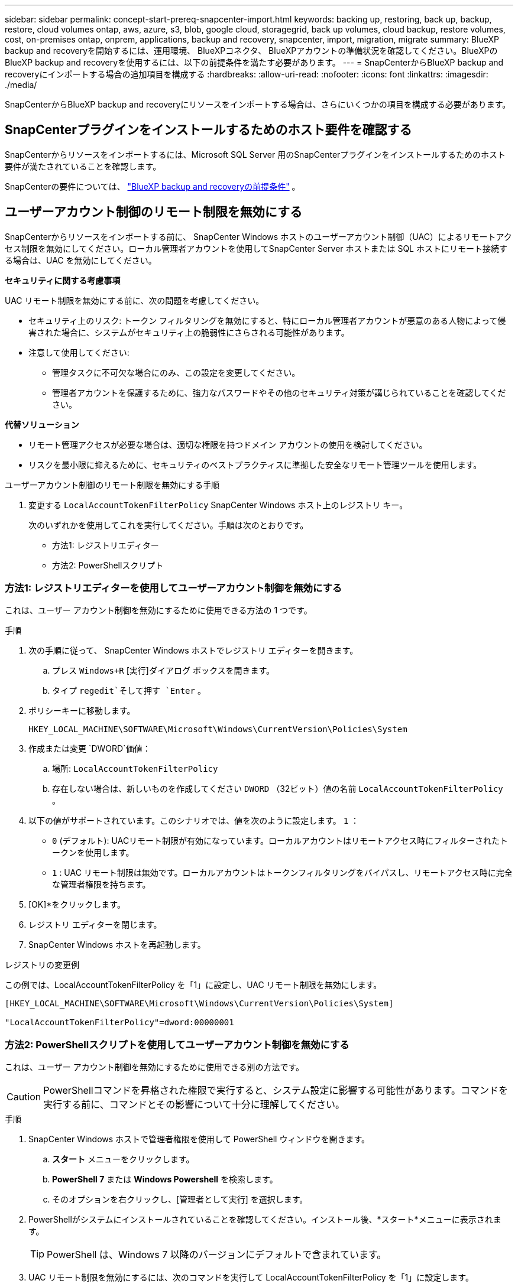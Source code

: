 ---
sidebar: sidebar 
permalink: concept-start-prereq-snapcenter-import.html 
keywords: backing up, restoring, back up, backup, restore, cloud volumes ontap, aws, azure, s3, blob, google cloud, storagegrid, back up volumes, cloud backup, restore volumes, cost, on-premises ontap, onprem, applications, backup and recovery, snapcenter, import, migration, migrate 
summary: BlueXP backup and recoveryを開始するには、運用環境、 BlueXPコネクタ、 BlueXPアカウントの準備状況を確認してください。BlueXPのBlueXP backup and recoveryを使用するには、以下の前提条件を満たす必要があります。 
---
= SnapCenterからBlueXP backup and recoveryにインポートする場合の追加項目を構成する
:hardbreaks:
:allow-uri-read: 
:nofooter: 
:icons: font
:linkattrs: 
:imagesdir: ./media/


[role="lead"]
SnapCenterからBlueXP backup and recoveryにリソースをインポートする場合は、さらにいくつかの項目を構成する必要があります。



== SnapCenterプラグインをインストールするためのホスト要件を確認する

SnapCenterからリソースをインポートするには、Microsoft SQL Server 用のSnapCenterプラグインをインストールするためのホスト要件が満たされていることを確認します。

SnapCenterの要件については、 link:concept-start-prereq.html["BlueXP backup and recoveryの前提条件"] 。



== ユーザーアカウント制御のリモート制限を無効にする

SnapCenterからリソースをインポートする前に、 SnapCenter Windows ホストのユーザーアカウント制御（UAC）によるリモートアクセス制限を無効にしてください。ローカル管理者アカウントを使用してSnapCenter Server ホストまたは SQL ホストにリモート接続する場合は、UAC を無効にしてください。

*セキュリティに関する考慮事項*

UAC リモート制限を無効にする前に、次の問題を考慮してください。

* セキュリティ上のリスク: トークン フィルタリングを無効にすると、特にローカル管理者アカウントが悪意のある人物によって侵害された場合に、システムがセキュリティ上の脆弱性にさらされる可能性があります。
* 注意して使用してください:
+
** 管理タスクに不可欠な場合にのみ、この設定を変更してください。
** 管理者アカウントを保護するために、強力なパスワードやその他のセキュリティ対策が講じられていることを確認してください。




*代替ソリューション*

* リモート管理アクセスが必要な場合は、適切な権限を持つドメイン アカウントの使用を検討してください。
* リスクを最小限に抑えるために、セキュリティのベストプラクティスに準拠した安全なリモート管理ツールを使用します。


.ユーザーアカウント制御のリモート制限を無効にする手順
. 変更する `LocalAccountTokenFilterPolicy` SnapCenter Windows ホスト上のレジストリ キー。
+
次のいずれかを使用してこれを実行してください。手順は次のとおりです。

+
** 方法1: レジストリエディター
** 方法2: PowerShellスクリプト






=== 方法1: レジストリエディターを使用してユーザーアカウント制御を無効にする

これは、ユーザー アカウント制御を無効にするために使用できる方法の 1 つです。

.手順
. 次の手順に従って、 SnapCenter Windows ホストでレジストリ エディターを開きます。
+
.. プレス `Windows+R` [実行]ダイアログ ボックスを開きます。
.. タイプ `regedit`そして押す `Enter` 。


. ポリシーキーに移動します。
+
`HKEY_LOCAL_MACHINE\SOFTWARE\Microsoft\Windows\CurrentVersion\Policies\System`

. 作成または変更 `DWORD`価値：
+
.. 場所:  `LocalAccountTokenFilterPolicy`
.. 存在しない場合は、新しいものを作成してください `DWORD` （32ビット）値の名前 `LocalAccountTokenFilterPolicy` 。


. 以下の値がサポートされています。このシナリオでは、値を次のように設定します。  `1` ：
+
** `0` (デフォルト): UACリモート制限が有効になっています。ローカルアカウントはリモートアクセス時にフィルターされたトークンを使用します。
** `1` : UAC リモート制限は無効です。ローカルアカウントはトークンフィルタリングをバイパスし、リモートアクセス時に完全な管理者権限を持ちます。


. [OK]*をクリックします。
. レジストリ エディターを閉じます。
. SnapCenter Windows ホストを再起動します。


.レジストリの変更例
この例では、LocalAccountTokenFilterPolicy を「1」に設定し、UAC リモート制限を無効にします。

[listing]
----
[HKEY_LOCAL_MACHINE\SOFTWARE\Microsoft\Windows\CurrentVersion\Policies\System]

"LocalAccountTokenFilterPolicy"=dword:00000001
----


=== 方法2: PowerShellスクリプトを使用してユーザーアカウント制御を無効にする

これは、ユーザー アカウント制御を無効にするために使用できる別の方法です。


CAUTION: PowerShellコマンドを昇格された権限で実行すると、システム設定に影響する可能性があります。コマンドを実行する前に、コマンドとその影響について十分に理解してください。

.手順
. SnapCenter Windows ホストで管理者権限を使用して PowerShell ウィンドウを開きます。
+
.. *スタート* メニューをクリックします。
.. *PowerShell 7* または *Windows Powershell* を検索します。
.. そのオプションを右クリックし、[管理者として実行] を選択します。


. PowerShellがシステムにインストールされていることを確認してください。インストール後、*スタート*メニューに表示されます。
+

TIP: PowerShell は、Windows 7 以降のバージョンにデフォルトで含まれています。

. UAC リモート制限を無効にするには、次のコマンドを実行して LocalAccountTokenFilterPolicy を「1」に設定します。
+
[listing]
----
Set-ItemProperty -Path "HKLM:\SOFTWARE\Microsoft\Windows\CurrentVersion\Policies\System" -Name "LocalAccountTokenFilterPolicy" -Value 1 -Type DWord
----
. 現在の値が「1」に設定されていることを確認します。  `LocalAccountTokenFilterPolicy``実行して:
+
[listing]
----
Get-ItemProperty -Path "HKLM:\SOFTWARE\Microsoft\Windows\CurrentVersion\Policies\System" -Name "LocalAccountTokenFilterPolicy"
----
+
** 値が 1 の場合、UAC リモート制限は無効になります。
** 値が 0 の場合、UAC リモート制限が有効になります。


. 変更を適用するには、コンピューターを再起動してください。


.UAC リモート制限を無効にする PowerShell 7 コマンドの例:
値が「1」に設定されているこの例は、UAC リモート制限が無効になっていることを示します。

[listing]
----
# Disable UAC remote restrictions

Set-ItemProperty -Path "HKLM:\SOFTWARE\Microsoft\Windows\CurrentVersion\Policies\System" -Name "LocalAccountTokenFilterPolicy" -Value 1 -Type DWord

# Verify the change

Get-ItemProperty -Path "HKLM:\SOFTWARE\Microsoft\Windows\CurrentVersion\Policies\System" -Name "LocalAccountTokenFilterPolicy"

# Output

LocalAccountTokenFilterPolicy : 1
----


== まずBlueXP Canvasで作業環境を作成します

SnapCenterからリソースをインポートする場合は、 SnapCenterからインポートする前に、オンプレミスのすべてのSnapCenterクラスタストレージに対してBlueXP Canvas で作業環境を作成する必要があります。これにより、ホストリソースが正しく検出され、インポートされるようになります。
